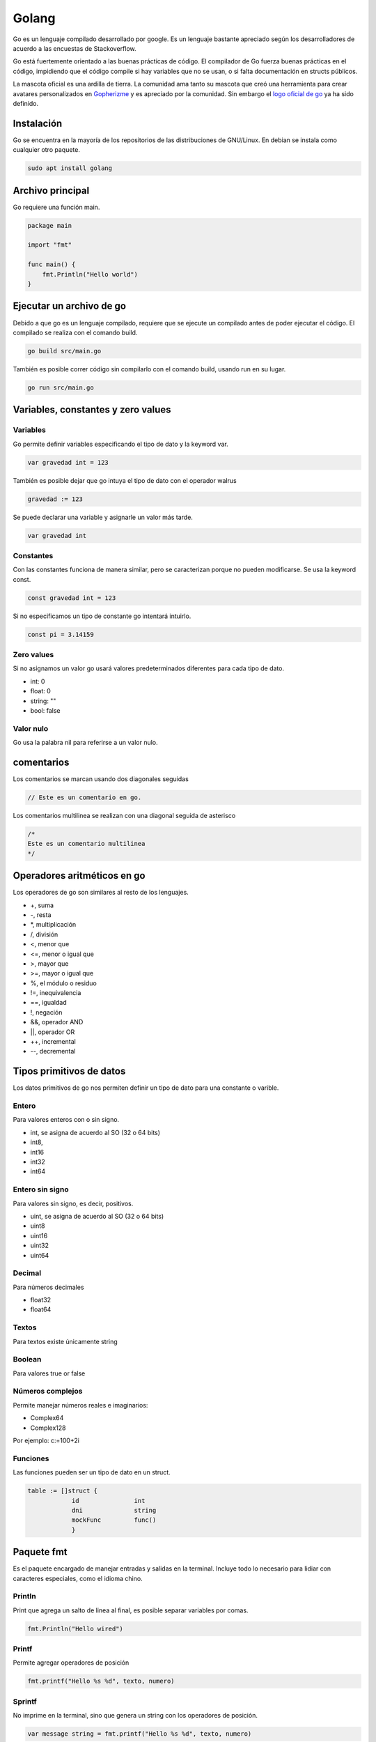 ======
Golang
======

Go es un lenguaje compilado desarrollado por google. Es un lenguaje bastante apreciado según los desarrolladores de acuerdo a las encuestas de Stackoverflow. 

Go está fuertemente orientado a las buenas prácticas de código. El compilador de Go fuerza buenas prácticas en el código, impidiendo que el código compile si hay variables que no se usan, o si falta documentación en structs públicos.

La mascota oficial es una ardilla de tierra. La comunidad ama tanto su mascota que creó una herramienta para crear avatares personalizados en `Gopherizme <https://gopherize.me>`_ y es apreciado por la comunidad. Sin embargo el `logo oficial de go <https://blog.golang.org/go-brand>`_  ya ha sido definido.

Instalación
===========

Go se encuentra en la mayoría de los repositorios de las distribuciones de GNU/Linux. En debian se instala como cualquier otro paquete.

.. code-block:: bash

    sudo apt install golang

Archivo principal
=================

Go requiere una función main.

.. code-block:: go

    package main

    import "fmt"

    func main() {
        fmt.Println("Hello world")
    }

Ejecutar un archivo de go
=========================

Debido a que go es un lenguaje compilado, requiere que se ejecute un compilado antes de poder ejecutar el código. El compilado se realiza con el comando build.

.. code-block:: bash

    go build src/main.go

También es posible correr código sin compilarlo con el comando build, usando run en su lugar.

.. code-block:: bash

    go run src/main.go

Variables, constantes y zero values
===================================

Variables 
---------

Go permite definir variables especificando el tipo de dato y la keyword var.

.. code-block:: go

    var gravedad int = 123

También es posible dejar que go intuya el tipo de dato con el operador walrus

.. code-block:: go

    gravedad := 123

Se puede declarar una variable y asignarle un valor más tarde.

.. code-block:: go

    var gravedad int

Constantes
----------

Con las constantes funciona de manera similar, pero se caracterizan porque no pueden modificarse. Se usa la keyword const.

.. code-block:: go

    const gravedad int = 123

Si no especificamos un tipo de constante go intentará intuirlo. 

.. code-block:: go 

    const pi = 3.14159

Zero values
-----------

Si no asignamos un valor go usará valores predeterminados diferentes para cada tipo de dato.

* int: 0
* float: 0
* string: ""
* bool: false

Valor nulo
----------

Go usa la palabra nil para referirse a un valor nulo.

comentarios
===========

Los comentarios se marcan usando dos diagonales seguidas

.. code-block:: go

    // Este es un comentario en go.

Los comentarios multilinea se realizan con una diagonal seguida de asterisco

.. code-block:: go

    /*
    Este es un comentario multilinea
    */

Operadores aritméticos en go 
============================

Los operadores de go son similares al resto de los lenguajes.

* +, suma 
* -, resta
* \*, multiplicación
* /, división
* <, menor que
* <=, menor o igual que
* >, mayor que
* >=, mayor o igual que
* %, el módulo o residuo
* !=, inequivalencia
* ==, igualdad
* !, negación
* &&, operador AND
* ||, operador OR
* ++, incremental
* --, decremental

Tipos primitivos de datos
=========================

Los datos primitivos de go nos permiten definir un tipo de dato para una constante o varible.

Entero
------

Para valores enteros con o sin signo.

* int, se asigna de acuerdo al SO (32 o 64 bits)
* int8, 
* int16
* int32
* int64

Entero sin signo
----------------

Para valores sin signo, es decir, positivos.

* uint, se asigna de acuerdo al SO (32 o 64 bits)
* uint8
* uint16
* uint32
* uint64

Decimal
-------

Para números decimales 

* float32
* float64

Textos
------

Para textos existe únicamente string 

Boolean
-------

Para valores true or false

Números complejos
-----------------

Permite manejar números reales e imaginarios:

* Complex64
* Complex128

Por ejemplo: c:=100+2i

Funciones
---------

Las funciones pueden ser un tipo de dato en un struct.

.. code-block:: go

    table := []struct {
                id               int
                dni              string
                mockFunc         func()
                }

Paquete fmt
===========

Es el paquete encargado de manejar entradas y salidas en la terminal. Incluye todo lo necesario para lidiar con caracteres especiales, como el idioma chino.

Println
-------

Print que agrega un salto de linea al final, es posible separar variables por comas.

.. code-block:: go

    fmt.Println("Hello wired")

Printf
------

Permite agregar operadores de posición

.. code-block:: go

    fmt.printf("Hello %s %d", texto, numero)

Sprintf
-------

No imprime en la terminal, sino que genera un string con los operadores de posición.

.. code-block:: go

    var message string = fmt.printf("Hello %s %d", texto, numero)

Operadores de posición
----------------------

Hay algunos operadores de posición destacables.

* %T, tipo de variable
* %v, valor en el formato predeterminado
* %t, la palabra false o true
* %x, número de base 16
* %o, número de base 8
* %e, notación científica
* %9.2f, flotante con ancho de 9 y precisión de 2
* %.2f, flotante con ancho predeterminado y precisión de 2

Puedes ver más en la `página oficial de go <https://pkg.go.dev/fmt>`_ 

Paquete strings
===============

Este paquete tiene múltiples funciones para trabajar con strings, aquí dejo algunas de las más importantes

* func Contains(s, substr string) bool Revisa si una cadena de texto se encuentra en otra.
* func Count(s, substr string) int Cuenta las ocurrencias de una cadena de texto en otra.
* func HasPrefix(s, prefix string) bool Revisa si un string empieza un string
* func HasSuffix(s, suffix string) bool Revisa si un string termina con otro string
* func Join(elems []string, sep string) string Une todos los elementos de una lista en un string, usando un separador entre cada par de elementos
* func Split(s, sep string) []string Separa un string en una lista por un separador que le indiquemos
* func Index(s, substr string) int Devuelve el indice de una cadena de texto en otra
* func Replace(s, old, new string, n int) string Reemplaza la primera ocurrencia de una cadena de texto por otra 
* func ReplaceAll(s, old, new string) string Reemplaza todas las ocurrencias de una cadena de texto por otra 
* func ToLower(s string) string Convierte en minúsculas
* func ToUpper(s string) string Convierte en mayúsculas
* func Trim(s, cutset string) string Remueve los espacios al principio y al final

Revisa las funciones completas en `la documentación de strings en go <https://pkg.go.dev/strings>`_ 

Paquete strconv
===============

Permite convertir strings en otros tipos de datos

* func Atoi(s string) (int, error) convierte un string en un entero
* func Itoa(i int) string convierte un número entero en un string
* func ParseBool(str string) (bool, error) Convierte 1, t, T, TRUE, true, True en True o 0, f, F, FALSE, false, False en False

Mira el resto de funciones en `la documentación de strconv en go <https://pkg.go.dev/strconv>`_ 

Funciones
=========

Las funciones se declaran con la siguiente sintaxis

.. code-block:: go

    func suma(){
    
    }

Los argumentos requieren tipo de dato y pueden separarse por comas 

.. code-block:: go

    func suma(a int, b int){
    
    }

Es posible asignar dos argumentos a un mismo tipo de dato omitiendo el tipo de la primera.

.. code-block:: go

    func suma(a, b int){
    
    }

Para retornar valores se usa la variable return

.. code-block:: go

    func suma(a, b int){
        return a + b
    }

Go requiere establecer un tipo de retorno después de los argumentos.

.. code-block:: go

    func suma(a, b int) int{
        return a + b
    }

Para especificar dos valores como retorno usamos parentesis 

.. code-block:: go

    func suma(a, b int) (int, int){
        return a, b
    }

Es posible retornar dos valores con una función separándolos por comas. 

.. code-block:: go

    func double(a, b int){
        return a * 2, b * 2
    }

Una función puede retornar una función pasándole el tipo de dato func()

.. code-block:: go

    func returnFunction() func() {
        return func() {
            fmt.Println("gola")
        }
    }


    func main() {
        returnFunction()()
    }


Y podemos asignar esos valores en dos variables diferentes llamando a la función

.. code-block:: go

    value1, value2 = double(2, 3)

Ignorando variables 
===================

Para ignorar una variable le pasamos un guión bajo o underscore y el compilador no tendrá en cuenta si la usamos o no.

.. code-block:: go

    value1, _ = double(2, 3)

godoc
=====

Godoc es una página que nos muestra detalles de cada función que compone un paquete, así como un parseo de la información de github. Para hacerlo debemos ir a la `sección packages <https://golang.org/pkg/>`_ de la página oficial de golang. 

Ciclos
======

En go solamente existen los ciclos for, hay varios tipos de ciclos for. 

Con condicional
---------------

Es el clásico ciclo en el que existe un contador y el código se ejecuta mientras se cumpla un contador

.. code-block:: go

    for i:= 0; i < 10; i++ {

    }

Con condición
-------------

El ciclo se ejecuta mientras se cumpla una condición

.. code-block:: go

    counter := 0
    for counter < 10 {
        counter ++
    }


counterForever
--------------

El ciclo se ejecuta indefinidamente

.. code-block:: go

    counterForever := 0
    for {
        counterForever++
    }

Condicional if 
==============

Usado para manejar el flujo del código de acuerdo a una condición

.. code-block:: go

    num := 9
	if num % 2 == 0 {
		fmt.Println("es par")
	} else {
		fmt.Println("es impar")


Switch
======

Para manejar múltiples casos para una condición específica

.. code-block:: go

    var mes int8 = 10
	switch {
	case mes <= 3:
		fmt.Println("Primer Trimestre")
	case mes > 3 && mes <= 6:
		fmt.Println("Segundo Trimestre")
	case mes > 6 && mes <= 9:
		fmt.Println("Tercer Trimestre")
	case mes > 9 && mes <= 12:
		fmt.Println("Cuarto Trimestre")
	default:
		fmt.Println("Este no es un mes valido")
	}

defer, break y continue
=======================

defer
-----

Se usa para retrasar la ejecución de código hasta el final de la operación. Ideal para cerrar base de datos u operaciones que necesitas que se ejecuten siempre.

.. code-block:: go

    defer CloseDatabase()

break
-----

Se usa para romper un ciclo

.. code-block:: go

    counter := 0
    for counter < 10 {
        counter ++
        if counter == 9 {
            break
        }
    }

continue
--------

Se usa para interrumpir una iteración de un ciclo y continuar con la siguiente iteración

.. code-block:: go

    counter := 0
    for counter < 10 {
        counter ++
        if counter == 2 {
            continue
        }
        // lo siguiente no se ejecutará si counter es igual a 2
    }

Array y slices 
==============

Los array y los slices son estructuras para manejar colecciones de tipos de datos.

Array
-----

Los arrays son inmutables, debemos definir un tamaño y un tipo de dato. Una vez creados no se pueden modificar. 

.. code-block:: go

    var array [4]int

Podemos asignar valores haciendo referencia a la posición del array.

.. code-block:: go

    array[0] = 1
    array[1] = 2

slices
------

Los slices son colecciones mutables de tipos de datos. No tenemos que especificar una longitud.

.. code-block:: go

    list := []int{0,1,2,3,4,5}

Los slices pueden partirse en un estilo similar al de Python, especificando una posición incluyente para el primer digito y excluyente para el segundo. 

Si no especificamos uno de los dos, tomará la primera posición para el primer digito y la última para el segundo digito.

.. code-block:: go

    list[3:] 
    list[:4]
    list[2:3]

Append
^^^^^^

Los slices son mutables, por lo que es posible agregar nuevos elementos. Esto se hace con append, y recibe cualquier número de elementos, separados por comas.

.. code-block:: go

    list = append(list, 6)
    list = append(list, 5, 6, 7)

Podemos crear un nuevo slice a partir de la desestructuración de un slice. La desestructuración se lleva a cabo poniendo tres puntos (...) al final del slice.

.. code-block:: go

    otherSlice :=[]int{7, 8, 9}
    slice = append(slice, otherSlice...)

Recorriendo slices con range 
^^^^^^^^^^^^^^^^^^^^^^^^^^^^

Parecido a la sintaxis de Python, podemos recorrer un array donde asignamos cada elemento a una variable.

.. code-block:: go

    slice := []string = ["aldo", "javier", "marti"]
        for i:= range slice {
    }

make
====

La función make asigna e inicializa un objeto del tipo slice, map o chan.

Maps 
====

Los maps son el equivalente de los diccionarios, son una estructura de datos tipo llave, valor. Se crean usando la función make y definiendo el tipo de llave y el tipo de valor que tendrá el map.

.. code-block:: go

    diccionario := make(map[string]int)
    diccionario["hidrogeno"] = 1
    diccionario["Helio"] = 2
    
Si intentamos acceder a una llave que no existe, go nos devolverá su respectivo zero value

.. code-block:: go

    diccionario := make(map[string]int)
    fmt.Println(m["no_existe"])
    // 0

delete
------

La función delete borra una llave del diccionarios

.. code-block:: go

    delete(diccionario, "Helio")

Recorrer map con range
----------------------

De la misma manera que con un slice, podemos recorrer los maps con range, asignando una variable para la llave y otra para el valor. El contenido no se devolverá con un orden en particular.

.. code-block:: go

    for k, v := range m {
        (k,v)
    }

Recuerda que se puede ignorar el valor de una llave o valor con el guión bajo o underscore.

.. code-block:: go

    for _, v := range m {
        fmt.Println(v)
    }

Structs 
=======

Los structs son colecciones de campos, se definen con el keyword type seguido del nombre a asignar y la palabra struct.

.. code-block:: go

    type videogame struct {
        genre string
        year int
    }

Para crear un struct existen dos maneras 

.. code-block:: go

    myVideogame := videogame{genre: "Horror", year: 2021}

También es posible primero declarando el tipo de dato y después accediendo a los campos

.. code-block:: go

    var myVideogame videogame
    myVideogame.genre = "Horror"

Privacidad en structs, funciones y variables
============================================

Para marcar un struct, función o variable como privada o pública, igual que sus respectivos campos para el struct. Basta con especificar los campos con mayúsculas o minúsculas, para público y privado, respectivamente. **Al intentar acceder a una entidad privada desde otro módulo el compilador la procesará como si no existiera, devolviéndo un error**.

* mayúsculas, público
* minúsculas, privado


Si queremos declarar un struct como público necesitaremos agregar un comentario en su parte superior o el compilador marcará error.

.. code-block:: go

    // Videogame struct que representa a videogame
    type Videogame struct {
        Genre string
        Year int
    }
    
Manejo de errores con go
========================

Go nos permite manejar errores creando una segunda variable de retorno para la función que queremos probar. Si ocurre un error lo obtendremos y err será diferente de nil.

.. code-block:: go

    message, err := greetings.Hello("")
    if err != nil {
        log.Fatal(err)
    }


Variables de entorno de go
==========================

Go maneja dos variables de entorno:

* GOROOT, establece donde está localizado el SDK. Solo debe cambiarse para usar diferentes versiones de go. 
* GOPATH, define la raliz del espacio de trabajo. Por defecto es un directorio llamado go, dentro de home. Aquí se descargan los paquetes.

Importacion de paquetes con go mod
==================================

En go no existen las importaciones relativas. Se debe usar la ruta absoluta considerando la variable de entorno GOPATH o usar go mod 

go mod 
------

Go mod permite establecer un directorio afuera de GOPATH para tomar los paquetes. Esto creará un archivo go.mod en donde lo ejecutemos. El nombre mypackage será la base de la ruta desde la que importaremos nuestros paquetes.


.. code-block:: go

    go mod init mypackage 

Es buena práctica colocar el path completo de la dirección de github

.. code-block:: go

    go mod init github.com/usuario/paquete

Nos quedará una ruta con la siguiente estructura. D

.. code-block:: go

    ├── go.mod
    └── src
        ├── main.go
        └── mymodel
            └── mymodel.go
    

Dentro de go.mod se especificará el nombre del modulo, a partir del cual crearemos la ruta de importación, así como la versión de go.

.. code-block:: go

    module demoproject

    go 1.15

Ahora podemos crear un modelo en model.go 

.. code-block:: go

    package mymodel

    type Videogame struct {
        Id          int32
        Title       string
    }

Para referirnos a ese modelo hacemos referencia a la ruta mypackage/src/model, observa como la ruta empieza con el nombre que aparece en el archivo *go.mod*

.. code-block:: go

    package main

    import (
        "mypackage/src/mymodel"
        "fmt"
    )

    func main() {
        var videojuego = model.Videogame{
            Id:          1,
            Title:       "Life is strange"
        }
        fmt.Println(videojuego.Title)
    }


Alias al importar paquetes 
--------------------------

Podemos declarar un alias a la hora de importar un paquete anteponiendo el alias antes de la importación

.. code-block:: go 

    import nuestroAlias "ruta/a/paquete"
    
Structs y punteros
==================

Cuando se crea una variable se le asigna una dirección de memoria, a la que podemos acceder con el operador ampersand

.. code-block:: go

    a := 50
    b := &a

Para modificar la variable usamos el caracter de desestructuración.

.. code-block:: go

    *b = 100

Para acceder a instancias de structs en las  funciones necesitamos pasarle un parentesis antes del nombre de la función, que contiene el nombre que usaremos para acceder al struct seguido del nombre del struct.

.. tip:: Recuerda que debes cuidar la privacidad de la función, si la declaras con minúsculas no podrás acceder a ella desde un archivo externo.

.. code-block:: go

    func (myStructVariable Videogame) Ping{
        fmt.Println(myStructVariable.Title)
    }


Podemos acceder a sus valores mediante punteros lo pasamos dentro del parentesis con el caracter de desestructuración.

.. code-block:: go

    func (myStructVariable *Videogame) IncreaseYear{
        myStructVariable.year = myStructVariable.year + 1
    }

Para posteriormente llamar al método a través de una instancia del struct.

.. code-block:: go

    videogame.IncreaseYear()

Interfaces y listas de interfaces
=================================

Las interfaces son un método para compartir métodos entre structs y evitar repetir códigos. Una interface se encargará de llamar al método que le especificamos correspondiente a su tipo de struct.

.. code-block:: go

    type figuras4Lados interface{
        area() float64
    }

Teniendo múltiples structs, llamará al método area de cada uno.


.. code-block:: go

    type rectangulo struct {
        base float64
        altura float64
    }

    type cuadrado struct {
        base float64
        altura float64
    }

    func (c cuadrado) area() float64 {
        return c.base * c.base 
    }

    func (r rectangulo) area() float64 {
        return r.base * r.base 
    }

La función que crearemos recibirá cualquiera de nuestros structs, ejecutará su respectivo método area.

.. code-block:: go

    func calcular (f figuras4Lados) {
        fmt.Println("Area", f.area())
    }

Para llamar al método respectivo solo llamamos la función pasándole una instancia del struct

.. code-block:: go

    miCuadrado := cuadrado{base: 2}
    calcular(cuadrado)
    miRectangulo := rectangulo{base:2, altura: 4}
    calcular(miRectangulo)
    
String en structs
=================

La función para personalizar el output en consola en los structs debe llamarse String()    


slice de interfaces
-------------------

Existen los slice de interfaces, que nos permiten guardar diferentes tipos de datos en un solo slice. Un slice de interfaces lleva doble par de llaves

.. code-block:: go

    myInterface := []interface{}{"Hola", 1, 3.4}
    fmt.Println(myInterface...)

Concurrencia
============

Uno de las mejores características del lenguaje. A las corrutinas de go se les conoce como goroutines. La función main se ejecuta dentro de una goroutine.

Ejecutar una goroutine basta con agregar el keyword go antes de una función.

.. code-block:: go

    fmt.Println("hey")
    go write("hey again")

sync
----

Creamos un WaitGroup, que acumula un conjunto de goroutines y las va liberando paulatinamente. El método Wait, esperará a que se ejecuten todas las gorotuines. 

.. code-block:: go

    var wg sync.WaitGroup
    wg.add(1)
    wg.Wait()

El método add dice cuantas goroutinas queremos añadirle al gestor al WaitGroup.

Para indicarle cuando se ha finalizado llamaremos al método done.

.. code-block:: go

    go say("hey again", &wg)

Dentro de esa función usamos defer sobre el método done para garantizar que sea lo último que se ejecute.

.. code-block:: go

    say(text string, wg *sync.WaitGroup) {
        defer wg.done()
        fmt.Println(text)
    }

funciones anónimas en gorotuines
--------------------------------

Se usan frecuentemente en goroutines.

.. code-block:: go

    go func() {
    }()

Los parentesis del final reciben los argumentos.

.. code-block:: go

    go func(text string) {
    }("Texto")

Channels
========

Son un conducto que permite manejar un único tipo de dato. Los channels permiten a las goroutines comunicarse entre ellas. Podemos pasarle como un argmento extra la cantidad límite de datos simultaneos que manejará ese canal.

.. code-block:: go

    c := make(chan string, 1)

cuando querramos hacer referencia al canal como argumento de otra función tenemos que pasar el tipo de dato

.. code-block:: go

    func say(text string, c chan string) {
    
    }

El tipo de dato de un canal también puede ser uno definido en un struct.

.. code-block:: go

    func say(text string, c chan MiStruct) {
    
    }

Y para indicar la entrada de datos a través del channel usamos <-

.. code-block:: go

    func say(text string, c chan string) {
        c <- text
    }

Para obtener la respuesta del canal invertimos el orden de <-

.. code-block:: go

    fmt.Println(<-c)

También podemos definir un canal como entrada o salida únicamente.

Para identificarlos, observa el flujo de la flecha alrededor de la palabra chan; una entra a chan y la otra sale de chan. 

Este de entrada.

.. code-block:: go

    func say(text string, c chan<- string) {
        
    }

Y este es un canal de salida.

.. code-block:: go

    func say(text string, c <-chan string) {
        
    }

canal de canales
----------------

Es posible tener un canal de canales

.. code-block:: go

    type Worker struct {
        WorkerPool chan chan Job
    }


Operaciones bloqueantes
=======================

Las operaciones que mandan o reciben valores de canales son bloqueantes dentro de su propia goroutine.

* Si una operación recibe información de un canal, se bloqueará hasta que la reciba.
* Si una operación manda información a un canal, esperará hasta que la información enviada sea recibida.

.. code-block:: go

    package main

    import (
        "fmt"
    )

    func main() {
        n := 2

        out := make(chan int)

        // La llamamos como una goroutine
        go multiplyByTwo(n, out)

        // Una vez que se reciba el resultado del canal out, se puede proceder
        fmt.Println(<-out)
    }

    func multiplyByTwo(num int, out chan<- int) {
        result := num * 2

        // redirige el resultado al canal out
        out <- result

La función que imprime el canal bloqueará la ejecución del código hasta que reciba la información del canal out.

Range, close y select en channels
=================================

La función len nos dice cuantas goroutines hay en un channel y cap nos devuelve la capacidad máxima, respectivamente.

.. code-block:: go

    c := make(chan string, 2)
    c <- "dato1"
    c <- "dato2"
    fmt.Println(len(c), cap(c))

close
-----

close cierra el canal, incluso aunque tenga capacidad

.. code-block:: go

    c :=make(chan string, 2)
    c <- "dato1"
    c <- "dato2"
    close(c)

Range 
-----

Range es ideal para iterar sobre los datos de los canales.

.. code-block:: go

    for message := range c {
    
    }

Sin embargo **noexiste certeza sobre que dato recibiremos**

Select
------

Select nos permite definir acciones diferentes para cada canal, a esto se le llama **multiplexación**. Por lo que es importante conocer el número de canales y de datos para poder procesarlos.

.. code-block:: go

    func message(text string, c chan string) {
        c <- text
    }
    funct main() {
        email1 := make(chan string)
        email2 := make(chan string)

        go message("mensaje1", email1)
        go message("mensaje2", email2)

        for i:= 0; i < 2; i++ {
            select {
                case m1 := <- email1:
                    fmt.Println("Recibido email1", m1)
                case m2 := <- email2:
                    fmt.Println("Recibido email1", m2)
            }
        }
    }

Go get: manejador de paquetes  
=============================

El equivalente de pip y npm pero en go.

Para obtener paquetes se obtienen corriendo el comando go get en consola. **Recuerda configurar el GOPATH o correr go mod init proyecto** en la raiz de tu proyecto antes de obtener los paquetes.

.. code-block:: go

    go get golang.org/x/website/tour

Si quieres más nivel de verbosidad agrega la opción -v.

Librerías 
---------

Hay un directorio de frameworks, librerías y utilidades en `Awesome go <http://awesome-go.com/>`_ 

Go modules: Ir más allá del GoPath con Echo
===========================================

Para reemplazar librerías hacemos un git clone de la libreríaa que necesitamos, lo editamos y, posteriormente, usamos replace. Esto creará una redirección en el archivo go.mod

.. code-block:: go

    go mod edit -replace github.com/usuario/proyecto=./libreriaLocal

Para cancelar un replace usamos dropreplace y especificamos cual queremos cancelar.

.. code-block:: go

    go mod edit -dropreplace github.com/usuario/proyecto

Si queremos verificar los modulos

.. code-block:: go

    go mod verify

Imprime las dependencias del módulo actual.

.. code-block:: go

    go list -m all

Para empaquetar todo el código del proyecto, incluyendo librerías de terceros y el código de go, usamos vendor.

.. code-block:: go

    go mod vendor

Esto creará una carpeta vendor con los archivos necesarios para que el proyecto se pueda ejecutar de la manera correcta.

.. code-block:: go

    vendor/
    ├── github.com
    │   ├── golang-jwt
    │   │   └── jwt
    │   │       ├── claims.go


En go.sum se listarán todos los archivos y sus hashes.

.. code-block:: go

    github.com/davecgh/go-spew v1.1.0/go.mod h1:J7Y8YcW2NihsgmVo/mv3lAwl/skON4iLHjSsI+c5H38=


El comando para limpiar librerías no utilizadas.

.. code-block:: go

    go mod tidy


Librerías de desarrollo web
===========================

* `Hugo <https://gohugo.io/>`_ 
* `Hugo themes <https://themes.gohugo.io/>`_ 
* `Echo <https://echo.labstack.com/>`_ 
* `Gin gonic <https://gin-gonic.com/>`_ 
* `Beego <https://beego.me/>`_
* `Revel <https://revel.github.io/>`_  
* `Buffalo <https://gobuffalo.io/en/>`_ 

Enlaces útiles
==============

* `Atour of go <http://tour.golang.com/>`_ 
* `Play with go <https://play-with-go.dev/>`_ 
* `Go by example <https://gobyexample.com/>`_ 
* `Comunidad go slack <http://gophers.slack.com/>`_ 
* `Podcast de go <https://open.spotify.com/show/2cKdcxETn7jDp7uJCwqmSE?si=q88UkEYQTxS0t1QVws22tw&amp;nd=1>`_ 

